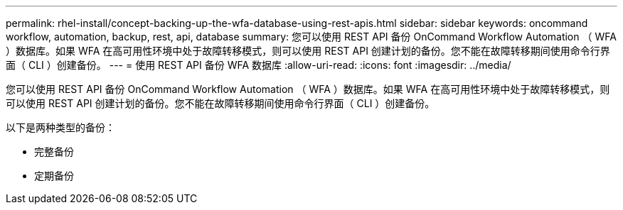 ---
permalink: rhel-install/concept-backing-up-the-wfa-database-using-rest-apis.html 
sidebar: sidebar 
keywords: oncommand workflow, automation, backup, rest, api, database 
summary: 您可以使用 REST API 备份 OnCommand Workflow Automation （ WFA ）数据库。如果 WFA 在高可用性环境中处于故障转移模式，则可以使用 REST API 创建计划的备份。您不能在故障转移期间使用命令行界面（ CLI ）创建备份。 
---
= 使用 REST API 备份 WFA 数据库
:allow-uri-read: 
:icons: font
:imagesdir: ../media/


[role="lead"]
您可以使用 REST API 备份 OnCommand Workflow Automation （ WFA ）数据库。如果 WFA 在高可用性环境中处于故障转移模式，则可以使用 REST API 创建计划的备份。您不能在故障转移期间使用命令行界面（ CLI ）创建备份。

以下是两种类型的备份：

* 完整备份
* 定期备份

